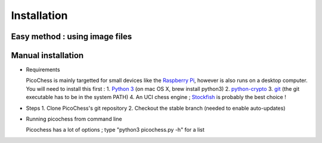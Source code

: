 Installation
============

Easy method : using image files
-------------------------------

Manual installation
-------------------

* Requirements

  PicoChess is mainly targetted for small devices like the `Raspberry Pi <http://www.raspberrypi.org>`_, however is also
  runs on a desktop computer. You will need to install this first :
  1. `Python 3 <https://www.python.org/downloads/>`_ (on mac OS X, brew install python3)
  2. `python-crypto <https://pypi.python.org/pypi/pycrypto>`_
  3. `git <http://git-scm.com/>`_ (the git executable has to be in the system PATH)
  4. An UCI chess engine ; `Stockfish <http://stockfishchess.org/>`_ is probably the best choice !

* Steps
  1. Clone PicoChess's git repository
  2. Checkout the stable branch (needed to enable auto-updates)
  
* Running picochess from command line

  Picochess has a lot of options ; type "python3 picochess.py -h" for a list 
